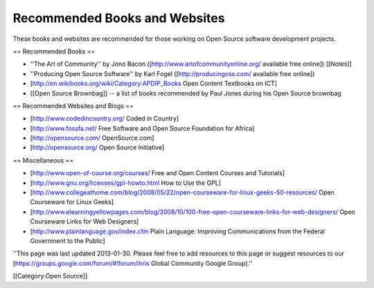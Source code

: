 Recommended Books and Websites
==============================

These books and websites are recommended for those working on Open Source software development projects.

== Recommended Books ==

* ''The Art of Community'' by Jono Bacon ([http://www.artofcommunityonline.org/ available free online]) [[Notes]]
* ''Producing Open Source Software'' by Karl Fogel ([http://producingoss.com/ available free online])
* [http://en.wikibooks.org/wiki/Category:APDIP_Books Open Content Textbooks on ICT]
* [[Open Source Brownbag]] -- a list of books recommended by Paul Jones during his Open Source brownbag

== Recommended Websites and Blogs ==

* [http://www.codedincountry.org/ Coded in Country]
* [http://www.fossfa.net/ Free Software and Open Source Foundation for Africa]
* [http://opensource.com/ OpenSource.com]
* [http://opensource.org/ Open Source Initiative]

== Miscellaneous ==

* [http://www.open-of-course.org/courses/ Free and Open Content Courses and Tutorials]
* [http://www.gnu.org/licenses/gpl-howto.html How to Use the GPL]
* [http://www.collegeathome.com/blog/2008/05/22/open-courseware-for-linux-geeks-50-resources/ Open Courseware for Linux Geeks]
* [http://www.elearningyellowpages.com/blog/2008/10/100-free-open-courseware-links-for-web-designers/ Open Courseware Links for Web Designers]
* [http://www.plainlanguage.gov/index.cfm Plain Language: Improving Communications from the Federal Government to the Public]


''This page was last updated 2013-01-30. Please feel free to add resources to this page or suggest resources to our [https://groups.google.com/forum/#!forum/ihris Global Community Google Group].''

[[Category:Open Source]]
